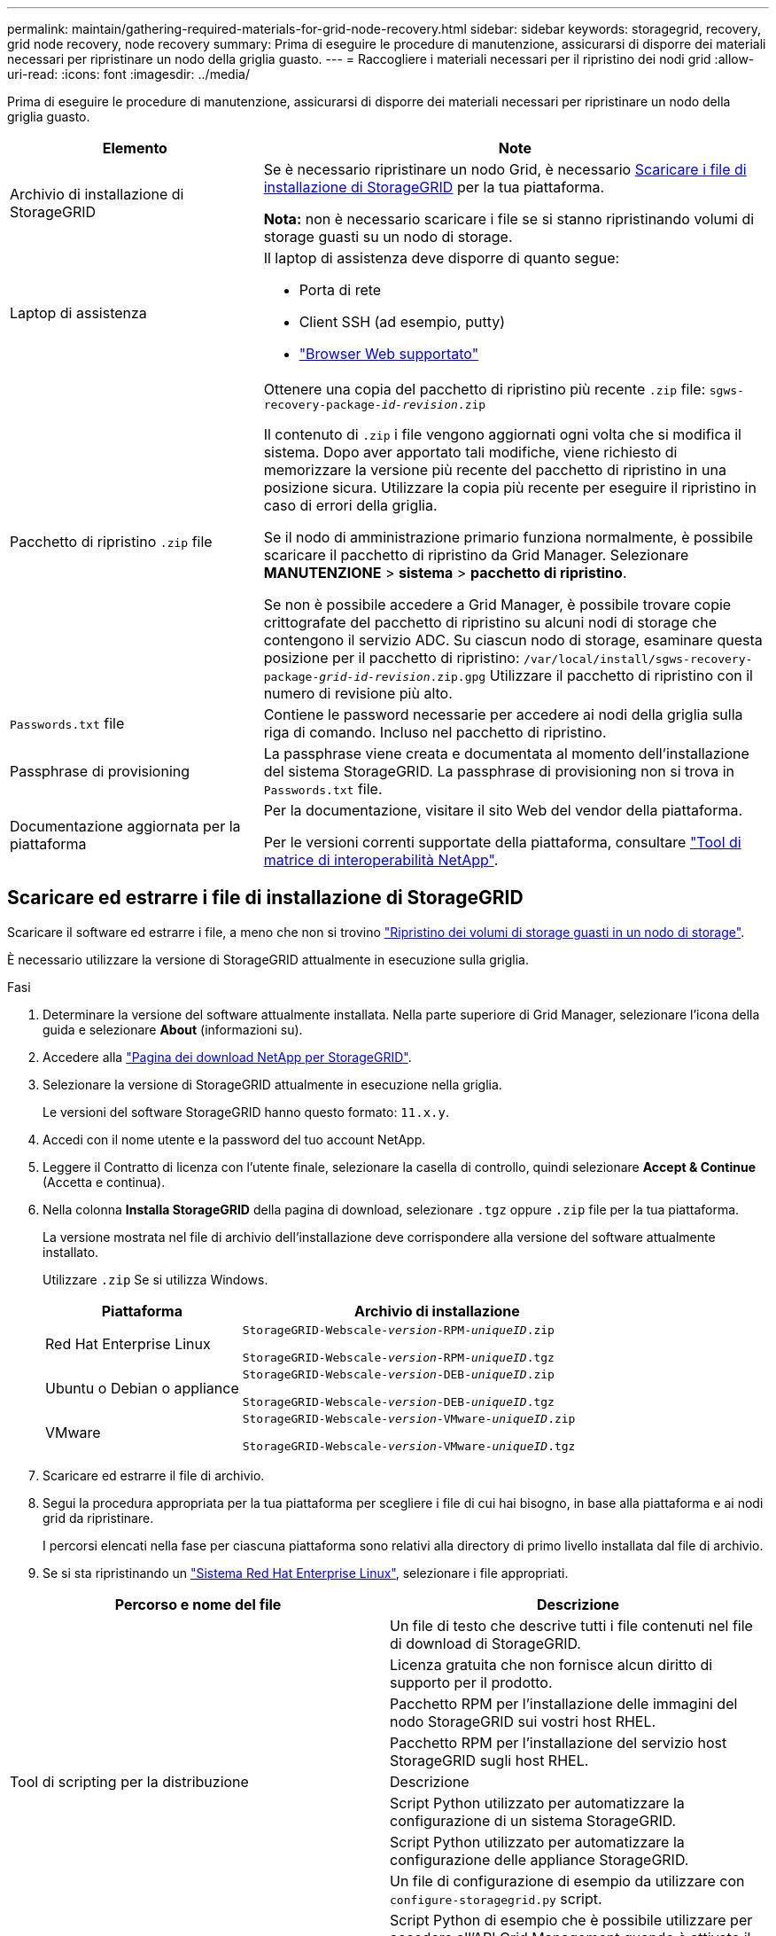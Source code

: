 ---
permalink: maintain/gathering-required-materials-for-grid-node-recovery.html 
sidebar: sidebar 
keywords: storagegrid, recovery, grid node recovery, node recovery 
summary: Prima di eseguire le procedure di manutenzione, assicurarsi di disporre dei materiali necessari per ripristinare un nodo della griglia guasto. 
---
= Raccogliere i materiali necessari per il ripristino dei nodi grid
:allow-uri-read: 
:icons: font
:imagesdir: ../media/


[role="lead"]
Prima di eseguire le procedure di manutenzione, assicurarsi di disporre dei materiali necessari per ripristinare un nodo della griglia guasto.

[cols="1a,2a"]
|===
| Elemento | Note 


 a| 
Archivio di installazione di StorageGRID
 a| 
Se è necessario ripristinare un nodo Grid, è necessario <<download-and-extract-install-files-recover,Scaricare i file di installazione di StorageGRID>> per la tua piattaforma.

*Nota:* non è necessario scaricare i file se si stanno ripristinando volumi di storage guasti su un nodo di storage.



 a| 
Laptop di assistenza
 a| 
Il laptop di assistenza deve disporre di quanto segue:

* Porta di rete
* Client SSH (ad esempio, putty)
* link:../admin/web-browser-requirements.html["Browser Web supportato"]




 a| 
Pacchetto di ripristino `.zip` file
 a| 
Ottenere una copia del pacchetto di ripristino più recente `.zip` file:
`sgws-recovery-package-_id-revision_.zip`

Il contenuto di `.zip` i file vengono aggiornati ogni volta che si modifica il sistema. Dopo aver apportato tali modifiche, viene richiesto di memorizzare la versione più recente del pacchetto di ripristino in una posizione sicura. Utilizzare la copia più recente per eseguire il ripristino in caso di errori della griglia.

Se il nodo di amministrazione primario funziona normalmente, è possibile scaricare il pacchetto di ripristino da Grid Manager. Selezionare *MANUTENZIONE* > *sistema* > *pacchetto di ripristino*.

Se non è possibile accedere a Grid Manager, è possibile trovare copie crittografate del pacchetto di ripristino su alcuni nodi di storage che contengono il servizio ADC. Su ciascun nodo di storage, esaminare questa posizione per il pacchetto di ripristino: `/var/local/install/sgws-recovery-package-_grid-id_-_revision_.zip.gpg` Utilizzare il pacchetto di ripristino con il numero di revisione più alto.



 a| 
`Passwords.txt` file
 a| 
Contiene le password necessarie per accedere ai nodi della griglia sulla riga di comando. Incluso nel pacchetto di ripristino.



 a| 
Passphrase di provisioning
 a| 
La passphrase viene creata e documentata al momento dell'installazione del sistema StorageGRID. La passphrase di provisioning non si trova in `Passwords.txt` file.



 a| 
Documentazione aggiornata per la piattaforma
 a| 
Per la documentazione, visitare il sito Web del vendor della piattaforma.

Per le versioni correnti supportate della piattaforma, consultare https://imt.netapp.com/matrix/#welcome["Tool di matrice di interoperabilità NetApp"^].

|===


== Scaricare ed estrarre i file di installazione di StorageGRID

.[[download-and-extract-install-files-recovery]]
Scaricare il software ed estrarre i file, a meno che non si trovino link:recovering-from-storage-node-failures.html["Ripristino dei volumi di storage guasti in un nodo di storage"].

È necessario utilizzare la versione di StorageGRID attualmente in esecuzione sulla griglia.

.Fasi
. Determinare la versione del software attualmente installata. Nella parte superiore di Grid Manager, selezionare l'icona della guida e selezionare *About* (informazioni su).
. Accedere alla https://mysupport.netapp.com/site/products/all/details/storagegrid/downloads-tab["Pagina dei download NetApp per StorageGRID"^].
. Selezionare la versione di StorageGRID attualmente in esecuzione nella griglia.
+
Le versioni del software StorageGRID hanno questo formato: `11.x.y`.

. Accedi con il nome utente e la password del tuo account NetApp.
. Leggere il Contratto di licenza con l'utente finale, selezionare la casella di controllo, quindi selezionare *Accept & Continue* (Accetta e continua).
. Nella colonna *Installa StorageGRID* della pagina di download, selezionare `.tgz` oppure `.zip` file per la tua piattaforma.
+
La versione mostrata nel file di archivio dell'installazione deve corrispondere alla versione del software attualmente installato.

+
Utilizzare `.zip` Se si utilizza Windows.

+
[cols="1a,2a"]
|===
| Piattaforma | Archivio di installazione 


 a| 
Red Hat Enterprise Linux
| `StorageGRID-Webscale-_version_-RPM-_uniqueID_.zip`

`StorageGRID-Webscale-_version_-RPM-_uniqueID_.tgz` 


 a| 
Ubuntu o Debian o appliance
| `StorageGRID-Webscale-_version_-DEB-_uniqueID_.zip`

`StorageGRID-Webscale-_version_-DEB-_uniqueID_.tgz` 


 a| 
VMware
| `StorageGRID-Webscale-_version_-VMware-_uniqueID_.zip`

`StorageGRID-Webscale-_version_-VMware-_uniqueID_.tgz` 
|===
. Scaricare ed estrarre il file di archivio.
. Segui la procedura appropriata per la tua piattaforma per scegliere i file di cui hai bisogno, in base alla piattaforma e ai nodi grid da ripristinare.
+
I percorsi elencati nella fase per ciascuna piattaforma sono relativi alla directory di primo livello installata dal file di archivio.

. Se si sta ripristinando un link:../rhel/index.html["Sistema Red Hat Enterprise Linux"], selezionare i file appropriati.


[cols="1a,1a"]
|===
| Percorso e nome del file | Descrizione 


| ./rpms/README  a| 
Un file di testo che descrive tutti i file contenuti nel file di download di StorageGRID.



| ./rpms/NLF000000.txt  a| 
Licenza gratuita che non fornisce alcun diritto di supporto per il prodotto.



| ./rpms/StorageGRID-Webscale-Images-_version_-SHA.rpm  a| 
Pacchetto RPM per l'installazione delle immagini del nodo StorageGRID sui vostri host RHEL.



| ./rpms/StorageGRID-Webscale-Service-_version_-SHA.rpm  a| 
Pacchetto RPM per l'installazione del servizio host StorageGRID sugli host RHEL.



| Tool di scripting per la distribuzione | Descrizione 


| ./rpms/configure-storagegrid.py  a| 
Script Python utilizzato per automatizzare la configurazione di un sistema StorageGRID.



| ./rpms/configure-sga.py  a| 
Script Python utilizzato per automatizzare la configurazione delle appliance StorageGRID.



| ./rpms/configure-storagegrid.sample.json  a| 
Un file di configurazione di esempio da utilizzare con `configure-storagegrid.py` script.



| ./rpms/storagegrid-ssoauth.py  a| 
Script Python di esempio che è possibile utilizzare per accedere all'API Grid Management quando è attivato il single sign-on. È anche possibile utilizzare questo script per il ping federate.



| ./rpms/configure-storagegrid.blank.json  a| 
Un file di configurazione vuoto da utilizzare con `configure-storagegrid.py` script.



| ./rpms/extra/ansible  a| 
Esempio di ruolo e playbook Ansible per la configurazione degli host RHEL per l'implementazione dei container StorageGRID. È possibile personalizzare il ruolo o il manuale in base alle esigenze.



| ./rpms/storagegrid-ssoauth-azure.py  a| 
Esempio di script Python che è possibile utilizzare per accedere all'API Grid Management quando SSO (Single Sign-on) è attivato utilizzando Active Directory o Ping Federate.



| ./rpms/storagegrid-ssoauth-azure.js  a| 
Script di supporto chiamato dal compagno `storagegrid-ssoauth-azure.py` Script Python per eseguire interazioni SSO con Azure.



| ./rpms/extra/schemi-api  a| 
Schemi API per StorageGRID.

*Nota*: Prima di eseguire un aggiornamento, è possibile utilizzare questi schemi per confermare che qualsiasi codice scritto per utilizzare le API di gestione StorageGRID sarà compatibile con la nuova release di StorageGRID se non si dispone di un ambiente StorageGRID non in produzione per il test di compatibilità degli aggiornamenti.

|===
. Se si sta ripristinando un link:../ubuntu/index.html["Ubuntu o sistema Debian"], selezionare i file appropriati.


[cols="1a,1a"]
|===
| Percorso e nome del file | Descrizione 


| ./debs/README  a| 
Un file di testo che descrive tutti i file contenuti nel file di download di StorageGRID.



| ./debs/NLF000000.txt  a| 
Un file di licenza NetApp non in produzione che è possibile utilizzare per le implementazioni di test e proof of concept.



| ./debs/storagegrid-webscale-images-version-SHA.deb  a| 
PACCHETTO DEB per l'installazione delle immagini dei nodi StorageGRID su host Ubuntu o Debian.



| ./debs/storagegrid-webscale-images-version-SHA.deb.md5  a| 
Checksum MD5 per il file `/debs/storagegrid-webscale-images-version-SHA.deb`.



| ./debs/storagegrid-webscale-service-version-SHA.deb  a| 
PACCHETTO DEB per l'installazione del servizio host StorageGRID su host Ubuntu o Debian.



| Tool di scripting per la distribuzione | Descrizione 


| ./debs/configure-storagegrid.py  a| 
Script Python utilizzato per automatizzare la configurazione di un sistema StorageGRID.



| ./debs/configure-sga.py  a| 
Script Python utilizzato per automatizzare la configurazione delle appliance StorageGRID.



| ./debs/storagegrid-ssoauth.py  a| 
Script Python di esempio che è possibile utilizzare per accedere all'API Grid Management quando è attivato il single sign-on. È anche possibile utilizzare questo script per il ping federate.



| ./debs/configure-storagegrid.sample.json  a| 
Un file di configurazione di esempio da utilizzare con `configure-storagegrid.py` script.



| ./debs/configure-storagegrid.blank.json  a| 
Un file di configurazione vuoto da utilizzare con `configure-storagegrid.py` script.



| ./debs/extra/ansible  a| 
Esempio di manuale e ruolo Ansible per la configurazione di host Ubuntu o Debian per la distribuzione di container StorageGRID. È possibile personalizzare il ruolo o il manuale in base alle esigenze.



| ./debs/storagegrid-ssoauth-azure.py  a| 
Esempio di script Python che è possibile utilizzare per accedere all'API Grid Management quando SSO (Single Sign-on) è attivato utilizzando Active Directory o Ping Federate.



| ./debrs/storagegrid-ssoauth-azure.js  a| 
Script di supporto chiamato dal compagno `storagegrid-ssoauth-azure.py` Script Python per eseguire interazioni SSO con Azure.



| ./debs/extra/schemi api  a| 
Schemi API per StorageGRID.

*Nota*: Prima di eseguire un aggiornamento, è possibile utilizzare questi schemi per confermare che qualsiasi codice scritto per utilizzare le API di gestione StorageGRID sarà compatibile con la nuova release di StorageGRID se non si dispone di un ambiente StorageGRID non in produzione per il test di compatibilità degli aggiornamenti.

|===
. Se si sta ripristinando un link:../vmware/index.html["Sistema VMware"], selezionare i file appropriati.


[cols="1a,1a"]
|===
| Percorso e nome del file | Descrizione 


| ./vsphere/README  a| 
Un file di testo che descrive tutti i file contenuti nel file di download di StorageGRID.



| ./vsphere/NLF000000.txt  a| 
Licenza gratuita che non fornisce alcun diritto di supporto per il prodotto.



| ./vsphere/NetApp-SG-version-SHA.vmdk  a| 
Il file del disco della macchina virtuale utilizzato come modello per la creazione di macchine virtuali con nodo grid.



| ./vsphere/vsphere-primary-admin.ovf

./vsphere/vsphere-primary-admin.mf  a| 
Il file di modello Open Virtualization Format (`.ovf`) e il file manifest (`.mf`) Per l'implementazione del nodo di amministrazione primario.



| ./vsphere/vsphere-non-primary-admin.ovf

./vsphere/vsphere-non-primary-admin.mf  a| 
Il file di modello (`.ovf`) e il file manifest (`.mf`) Per l'implementazione di nodi amministrativi non primari.



| ./vsphere/vsphere-archive.ovf

./vsphere/vsphere-archive.mf  a| 
Il file di modello (`.ovf`) e il file manifest (`.mf`) Per l'implementazione dei nodi di archiviazione.



| ./vsphere/vsphere-gateway.ovf

./vsphere/vsphere-gateway.mf  a| 
Il file di modello (`.ovf`) e il file manifest (`.mf`) Per l'implementazione dei nodi gateway.



| ./vsphere/vsphere-storage.ovf

./vsphere/vsphere-storage.mf  a| 
Il file di modello (`.ovf`) e il file manifest (`.mf`) Per l'implementazione di nodi di storage basati su macchine virtuali.



| Tool di scripting per la distribuzione | Descrizione 


| ./vsphere/deploy-vsphere-ovftool.sh  a| 
Uno script della shell Bash utilizzato per automatizzare l'implementazione dei nodi virtual grid.



| ./vsphere/deploy-vsphere-ovftool-sample.ini  a| 
Un file di configurazione di esempio da utilizzare con `deploy-vsphere-ovftool.sh` script.



| ./vsphere/configure-storagegrid.py  a| 
Script Python utilizzato per automatizzare la configurazione di un sistema StorageGRID.



| ./vsphere/configure-sga.py  a| 
Script Python utilizzato per automatizzare la configurazione delle appliance StorageGRID.



| ./vsphere/storagegrid-ssoauth.py  a| 
Esempio di script Python che è possibile utilizzare per accedere all'API Grid Management quando è attivato il Single Sign-on (SSO). È anche possibile utilizzare questo script per il ping federate.



| ./vsphere/configure-storagegrid.sample.json  a| 
Un file di configurazione di esempio da utilizzare con `configure-storagegrid.py` script.



| ./vsphere/configure-storagegrid.blank.json  a| 
Un file di configurazione vuoto da utilizzare con `configure-storagegrid.py` script.



| ./vsphere/storagegrid-ssoauth-azure.py  a| 
Esempio di script Python che è possibile utilizzare per accedere all'API Grid Management quando SSO (Single Sign-on) è attivato utilizzando Active Directory o Ping Federate.



| ./vsphere/storagegrid-ssoauth-azure.js  a| 
Script di supporto chiamato dal compagno `storagegrid-ssoauth-azure.py` Script Python per eseguire interazioni SSO con Azure.



| ./vsphere/extra/schemi api  a| 
Schemi API per StorageGRID.

*Nota*: Prima di eseguire un aggiornamento, è possibile utilizzare questi schemi per confermare che qualsiasi codice scritto per utilizzare le API di gestione StorageGRID sarà compatibile con la nuova release di StorageGRID se non si dispone di un ambiente StorageGRID non in produzione per il test di compatibilità degli aggiornamenti.

|===
. Se si sta ripristinando un sistema basato su appliance StorageGRID, selezionare i file appropriati.


[cols="1a,1a"]
|===
| Percorso e nome del file | Descrizione 


| ./debs/storagegrid-webscale-images-version-SHA.deb  a| 
PACCHETTO DEB per l'installazione delle immagini del nodo StorageGRID sulle appliance.



| ./debs/storagegrid-webscale-images-version-SHA.deb.md5  a| 
Checksum MD5 per il file `/debs/storagegridwebscale-
images-version-SHA.deb`.

|===

NOTE: Per l'installazione dell'appliance, questi file sono necessari solo se è necessario evitare il traffico di rete. L'appliance può scaricare i file richiesti dal nodo di amministrazione principale.
